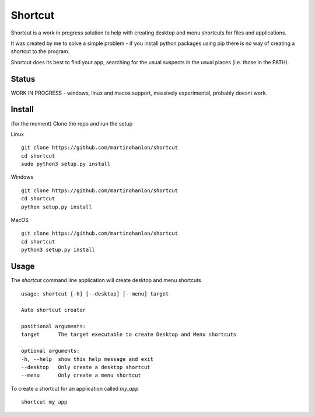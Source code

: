 Shortcut
========

Shortcut is a work in progress solution to help with creating desktop and menu shortcuts for files and applications.

It was created by me to solve a simple problem - if you install python packages using pip there is no way of creating a shortcut to the program.

Shortcut does its best to find your app, searching for the usual suspects in the usual places (i.e. those in the PATH).

Status
------

WORK IN PROGRESS - windows, linux and macos support, massively experimental, probably doesnt work.

Install
-------

(for the moment) Clone the repo and run the setup 

Linux ::

    git clone https://github.com/martinohanlon/shortcut
    cd shortcut
    sudo python3 setup.py install

Windows ::

    git clone https://github.com/martinohanlon/shortcut
    cd shortcut
    python setup.py install


MacOS ::

    git clone https://github.com/martinohanlon/shortcut
    cd shortcut
    python3 setup.py install

Usage
-----

The `shortcut` command line application will create desktop and menu shortcuts ::

    usage: shortcut [-h] [--desktop] [--menu] target

    Auto shortcut creator

    positional arguments:
    target      The target executable to create Desktop and Menu shortcuts

    optional arguments:
    -h, --help  show this help message and exit
    --desktop   Only create a desktop shortcut
    --menu      Only create a menu shortcut

To create a shortcut for an application called `my_app` ::

    shortcut my_app


